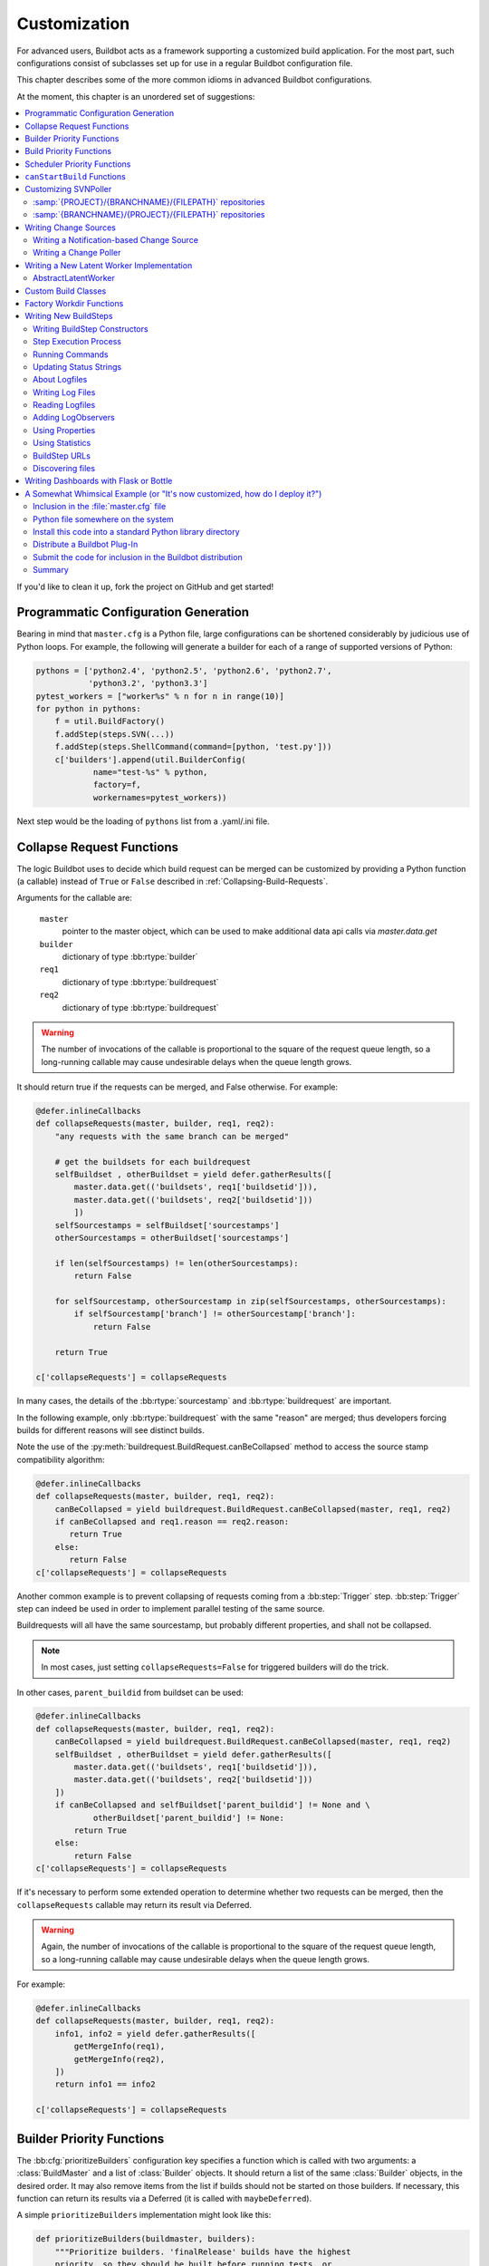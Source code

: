Customization
=============

For advanced users, Buildbot acts as a framework supporting a customized build application.
For the most part, such configurations consist of subclasses set up for use in a regular Buildbot configuration file.

This chapter describes some of the more common idioms in advanced Buildbot configurations.

At the moment, this chapter is an unordered set of suggestions:

.. contents::
   :local:

If you'd like to clean it up, fork the project on GitHub and get started!

Programmatic Configuration Generation
-------------------------------------

Bearing in mind that ``master.cfg`` is a Python file, large configurations can be shortened considerably by judicious use of Python loops.
For example, the following will generate a builder for each of a range of supported versions of Python:

.. code-block:: python

    pythons = ['python2.4', 'python2.5', 'python2.6', 'python2.7',
               'python3.2', 'python3.3']
    pytest_workers = ["worker%s" % n for n in range(10)]
    for python in pythons:
        f = util.BuildFactory()
        f.addStep(steps.SVN(...))
        f.addStep(steps.ShellCommand(command=[python, 'test.py']))
        c['builders'].append(util.BuilderConfig(
                name="test-%s" % python,
                factory=f,
                workernames=pytest_workers))

Next step would be the loading of ``pythons`` list from a .yaml/.ini file.

.. _Collapse-Request-Functions:

Collapse Request Functions
--------------------------

.. index:: Builds; collapsing


The logic Buildbot uses to decide which build request can be merged can be customized by providing a Python function (a callable) instead of ``True`` or ``False`` described in :ref:`Collapsing-Build-Requests`.

Arguments for the callable are:

    ``master``
        pointer to the master object, which can be used to make additional data api calls via `master.data.get`

    ``builder``
        dictionary of type :bb:rtype:`builder`

    ``req1``
        dictionary of type :bb:rtype:`buildrequest`

    ``req2``
        dictionary of type :bb:rtype:`buildrequest`

.. warning::

    The number of invocations of the callable is proportional to the square of the request queue length, so a long-running callable may cause undesirable delays when the queue length grows.

It should return true if the requests can be merged, and False otherwise.
For example:

.. code-block:: python

    @defer.inlineCallbacks
    def collapseRequests(master, builder, req1, req2):
        "any requests with the same branch can be merged"

        # get the buildsets for each buildrequest
        selfBuildset , otherBuildset = yield defer.gatherResults([
            master.data.get(('buildsets', req1['buildsetid'])),
            master.data.get(('buildsets', req2['buildsetid']))
            ])
        selfSourcestamps = selfBuildset['sourcestamps']
        otherSourcestamps = otherBuildset['sourcestamps']

        if len(selfSourcestamps) != len(otherSourcestamps):
            return False

        for selfSourcestamp, otherSourcestamp in zip(selfSourcestamps, otherSourcestamps):
            if selfSourcestamp['branch'] != otherSourcestamp['branch']:
                return False

        return True

    c['collapseRequests'] = collapseRequests

In many cases, the details of the :bb:rtype:`sourcestamp` and :bb:rtype:`buildrequest` are important.

In the following example, only :bb:rtype:`buildrequest` with the same "reason" are merged; thus developers forcing builds for different reasons will see distinct builds.

Note the use of the :py:meth:`buildrequest.BuildRequest.canBeCollapsed` method to access the source stamp compatibility algorithm:

.. code-block:: python

    @defer.inlineCallbacks
    def collapseRequests(master, builder, req1, req2):
        canBeCollapsed = yield buildrequest.BuildRequest.canBeCollapsed(master, req1, req2)
        if canBeCollapsed and req1.reason == req2.reason:
           return True
        else:
           return False
    c['collapseRequests'] = collapseRequests

Another common example is to prevent collapsing of requests coming from a :bb:step:`Trigger` step.
:bb:step:`Trigger` step can indeed be used in order to implement parallel testing of the same source.

Buildrequests will all have the same sourcestamp, but probably different properties, and shall not be collapsed.

.. note::

    In most cases, just setting ``collapseRequests=False`` for triggered builders will do the trick.

In other cases, ``parent_buildid`` from buildset can be used:

.. code-block:: python

    @defer.inlineCallbacks
    def collapseRequests(master, builder, req1, req2):
        canBeCollapsed = yield buildrequest.BuildRequest.canBeCollapsed(master, req1, req2)
        selfBuildset , otherBuildset = yield defer.gatherResults([
            master.data.get(('buildsets', req1['buildsetid'])),
            master.data.get(('buildsets', req2['buildsetid']))
        ])
        if canBeCollapsed and selfBuildset['parent_buildid'] != None and \
                otherBuildset['parent_buildid'] != None:
            return True
        else:
            return False
    c['collapseRequests'] = collapseRequests


If it's necessary to perform some extended operation to determine whether two requests can be merged, then the ``collapseRequests`` callable may return its result via Deferred.

.. warning::

    Again, the number of invocations of the callable is proportional to the square of the request queue length, so a long-running callable may cause undesirable delays when the queue length grows.

For example:

.. code-block:: python

    @defer.inlineCallbacks
    def collapseRequests(master, builder, req1, req2):
        info1, info2 = yield defer.gatherResults([
            getMergeInfo(req1),
            getMergeInfo(req2),
        ])
        return info1 == info2

    c['collapseRequests'] = collapseRequests

.. _Builder-Priority-Functions:

Builder Priority Functions
--------------------------

.. index:: Builders; priority

The :bb:cfg:`prioritizeBuilders` configuration key specifies a function which is called with two arguments: a :class:`BuildMaster` and a list of :class:`Builder` objects.
It should return a list of the same :class:`Builder` objects, in the desired order.
It may also remove items from the list if builds should not be started on those builders.
If necessary, this function can return its results via a Deferred (it is called with ``maybeDeferred``).

A simple ``prioritizeBuilders`` implementation might look like this:

.. code-block:: python

    def prioritizeBuilders(buildmaster, builders):
        """Prioritize builders. 'finalRelease' builds have the highest
        priority, so they should be built before running tests, or
        creating builds."""
        builderPriorities = {
            "finalRelease": 0,
            "test": 1,
            "build": 2,
        }
        builders.sort(key=lambda b: builderPriorities.get(b.name, 0))
        return builders

    c['prioritizeBuilders'] = prioritizeBuilders

If the change frequency is higher than the turn-around of the builders,
the following approach might be helpful:

.. code-block:: python

    from buildbot.util.async_sort import async_sort
    from twisted.internet import defer

    @defer.inlineCallbacks
    def prioritizeBuilders(buildmaster, builders):
        """Prioritize builders. First, prioritize inactive builders.
        Second, consider the last time a job was completed (no job is infinite past).
        Third, consider the time the oldest request has been queued.
        This provides a simple round-robin scheme that works with collapsed builds."""

        def isBuilding(b):
            return bool(b.building) or bool(b.old_building)

        @defer.inlineCallbacks
        def key(b):
            newest_complete_time = yield b.getNewestCompleteTime()
            oldest_request_time = yield b.getOldestRequestTime()
            return (isBuilding(b), newest_complete_time, oldest_request_time)

        yield async_sort(builders, key)
        return builders

    c['prioritizeBuilders'] = prioritizeBuilders


.. index:: Builds; priority

.. _Build-Priority-Functions:

Build Priority Functions
------------------------

When a builder has multiple pending build requests, it uses a ``nextBuild`` function to decide which build it should start first.
This function is given two parameters: the :class:`Builder`, and a list of :class:`BuildRequest` objects representing pending build requests.

A simple function to prioritize release builds over other builds might look like this:

.. code-block:: python

   def nextBuild(bldr, requests):
       for r in requests:
           if r.source.branch == 'release':
               return r
       return requests[0]

If some non-immediate result must be calculated, the ``nextBuild`` function can also return a Deferred:

.. code-block:: python

    def nextBuild(bldr, requests):
        d = get_request_priorities(requests)
        def pick(priorities):
            if requests:
                return sorted(zip(priorities, requests))[0][1]
        d.addCallback(pick)
        return d

The ``nextBuild`` function is passed as parameter to :class:`BuilderConfig`:

.. code-block:: python

    ... BuilderConfig(..., nextBuild=nextBuild, ...) ...

.. index:: Schedulers; priority

.. _Scheduler-Priority-Functions:

Scheduler Priority Functions
----------------------------
When a :class:`Scheduler` is creating a a new :class:`BuildRequest` from a (list of) :class:`Change` (s),it is possible to set the :class:`BuildRequest` priority.
This can either be an integer or a function, which receives a list of builder names and a dictionary of :class:`Change`, grouped by their codebase.

A simple implementation might look like this:

.. code-block:: python

   def scheduler_priority(builderNames, changesByCodebase):
        priority = 0

        for codebase, changes in changesByCodebase.items():
            for chg in changes:
                if chg["branch"].startswith("dev/"):
                        priority = max(priority, 0)
                elif chg["branch"].startswith("bugfix/"):
                        priority = max(priority, 5)
                elif chg["branch"] == "main":
                        priority = max(priority, 10)

        return priority

The priority function/integer can be passed as a parameter to :class:`Scheduler`:

.. code-block:: python

   ... schedulers.SingleBranchScheduler(..., priority=scheduler_priority, ...) ...


.. _canStartBuild-Functions:

``canStartBuild`` Functions
---------------------------

Sometimes, you cannot know in advance what workers to assign to a :class:`BuilderConfig`.
For example, you might need to check for the existence of a file on a worker before running a build on it.
It is possible to do that by setting the ``canStartBuild`` callback.

Here is an example that checks if there is a ``vm`` property set for the build request.
If it is set, it checks if a file named after it exists in the ``/opt/vm`` folder.
If the file does not exist on the given worker, refuse to run the build to force the master to select another worker.

.. code-block:: python

   @defer.inlineCallbacks
   def canStartBuild(builder, wfb, request):

       vm = request.properties.get('vm', builder.config.properties.get('vm'))
       if vm:
           args = {'file': os.path.join('/opt/vm', vm)}
           cmd = RemoteCommand('stat', args, stdioLogName=None)
           cmd.worker = wfb.worker
           res = yield cmd.run(None, wfb.worker.conn, builder.name)
           if res.rc != 0:
               return False

       return True

Here is a more complete example that checks if a worker is fit to start a build.
If the load average is higher than the number of CPU cores or if there is less than 2GB of free memory, refuse to run the build on that worker.
Also, put that worker in quarantine to make sure no other builds are scheduled on it for a while.
Otherwise, let the build start on that worker.

.. code-block:: python

   class FakeBuild(object):
       properties = Properties()

   class FakeStep(object):
       build = FakeBuild()

   @defer.inlineCallbacks
   def shell(command, worker, builder):
       args = {
           'command': command,
           'logEnviron': False,
           'workdir': worker.worker_basedir,
           'want_stdout': False,
           'want_stderr': False,
       }
       cmd = RemoteCommand('shell', args, stdioLogName=None)
       cmd.worker = worker
       yield cmd.run(FakeStep(), worker.conn, builder.name)
       return cmd.rc

   @defer.inlineCallbacks
   def canStartBuild(builder, wfb, request):
       # check that load is not too high
       rc = yield shell(
           'test "$(cut -d. -f1 /proc/loadavg)" -le "$(nproc)"',
           wfb.worker, builder)
       if rc != 0:
           log.msg('loadavg is too high to take new builds',
                   system=repr(wfb.worker))
           wfb.worker.putInQuarantine()
           return False

       # check there is enough free memory
       sed_expr = r's/^MemAvailable:[[:space:]]+([0-9]+)[[:space:]]+kB$/\1/p'
       rc = yield shell(
           'test "$(sed -nre \'%s\' /proc/meminfo)" -gt 2000000' % sed_expr,
           wfb.worker, builder)
       if rc != 0:
           log.msg('not enough free memory to take new builds',
                   system=repr(wfb.worker))
           wfb.worker.putInQuarantine()
           return False

       # The build may now proceed.
       #
       # Prevent this worker from taking any other build while this one is
       # starting for 2 min. This leaves time for the build to start consuming
       # resources (disk, memory, cpu). When the quarantine is over, if the
       # same worker is subject to start another build, the above checks will
       # better reflect the actual state of the worker.
       wfb.worker.quarantine_timeout = 120
       wfb.worker.putInQuarantine()

       # This does not take the worker out of quarantine, it only resets the
       # timeout value to default.
       wfb.worker.resetQuarantine()

       return True

You can extend these examples using any remote command described in the :doc:`../developer/master-worker`.

.. _Customizing-SVNPoller:

Customizing SVNPoller
---------------------

Each source file that is tracked by a Subversion repository has a fully-qualified SVN URL in the following form: :samp:`({REPOURL})({PROJECT-plus-BRANCH})({FILEPATH})`.
When you create the :bb:chsrc:`SVNPoller`, you give it a ``repourl`` value that includes all of the :samp:`{REPOURL}` and possibly some portion of the :samp:`{PROJECT-plus-BRANCH}` string.
The :bb:chsrc:`SVNPoller` is responsible for producing Changes that contain a branch name and a :samp:`{FILEPATH}` (which is relative to the top of a checked-out tree).
The details of how these strings are split up depend upon how your repository names its branches.

:samp:`{PROJECT}/{BRANCHNAME}/{FILEPATH}` repositories
~~~~~~~~~~~~~~~~~~~~~~~~~~~~~~~~~~~~~~~~~~~~~~~~~~~~~~

One common layout is to have all the various projects that share a repository get a single top-level directory each, with ``branches``, ``tags``, and ``trunk`` subdirectories:

.. code-block:: none

    amanda/trunk
          /branches/3_2
                   /3_3
          /tags/3_2_1
               /3_2_2
               /3_3_0

To set up a :bb:chsrc:`SVNPoller` that watches the Amanda trunk (and nothing else), we would use the following, using the default ``split_file``:

.. code-block:: python

    from buildbot.plugins import changes
    c['change_source'] = changes.SVNPoller(
       repourl="https://svn.amanda.sourceforge.net/svnroot/amanda/amanda/trunk")

In this case, every Change that our :bb:chsrc:`SVNPoller` produces will have its branch attribute set to ``None``, to indicate that the Change is on the trunk.
No other sub-projects or branches will be tracked.

If we want our ChangeSource to follow multiple branches, we have to do two things.
First we have to change our ``repourl=`` argument to watch more than just ``amanda/trunk``.
We will set it to ``amanda`` so that we'll see both the trunk and all the branches.
Second, we have to tell :bb:chsrc:`SVNPoller` how to split the :samp:`({PROJECT-plus-BRANCH})({FILEPATH})` strings it gets from the repository out into :samp:`({BRANCH})` and :samp:`({FILEPATH})`.

We do the latter by providing a ``split_file`` function.
This function is responsible for splitting something like ``branches/3_3/common-src/amanda.h`` into ``branch='branches/3_3'`` and ``filepath='common-src/amanda.h'``.
The function is always given a string that names a file relative to the subdirectory pointed to by the :bb:chsrc:`SVNPoller`\'s ``repourl=`` argument.
It is expected to return a dictionary with at least the ``path`` key.
The splitter may optionally set ``branch``, ``project`` and ``repository``.
For backwards compatibility it may return a tuple of ``(branchname, path)``.
It may also return ``None`` to indicate that the file is of no interest.

.. note::

   The function should return ``branches/3_3`` rather than just ``3_3`` because the SVN checkout step, will append the branch name to the ``baseURL``, which requires that we keep the ``branches`` component in there.
   Other VC schemes use a different approach towards branches and may not require this artifact.

If your repository uses this same ``{PROJECT}/{BRANCH}/{FILEPATH}`` naming scheme, the following function will work:

.. code-block:: python

    def split_file_branches(path):
        pieces = path.split('/')
        if len(pieces) > 1 and pieces[0] == 'trunk':
            return (None, '/'.join(pieces[1:]))
        elif len(pieces) > 2 and pieces[0] == 'branches':
            return ('/'.join(pieces[0:2]),
                    '/'.join(pieces[2:]))
        else:
            return None

In fact, this is the definition of the provided ``split_file_branches`` function.
So to have our Twisted-watching :bb:chsrc:`SVNPoller` follow multiple branches, we would use this:

.. code-block:: python

    from buildbot.plugins import changes, util
    c['change_source'] = changes.SVNPoller("svn://svn.twistedmatrix.com/svn/Twisted",
                                           split_file=util.svn.split_file_branches)

Changes for all sorts of branches (with names like ``"branches/1.5.x"``, and ``None`` to indicate the trunk) will be delivered to the Schedulers.
Each Scheduler is then free to use or ignore each branch as it sees fit.

If you have multiple projects in the same repository your split function can attach a project name to the Change to help the Scheduler filter out unwanted changes:

.. code-block:: python

    from buildbot.plugins import util
    def split_file_projects_branches(path):
        if not "/" in path:
            return None
        project, path = path.split("/", 1)
        f = util.svn.split_file_branches(path)
        if f:
            info = {"project": project, "path": f[1]}
            if f[0]:
                info['branch'] = f[0]
            return info
        return f

Again, this is provided by default.
To use it you would do this:

.. code-block:: python

    from buildbot.plugins import changes, util
    c['change_source'] = changes.SVNPoller(
       repourl="https://svn.amanda.sourceforge.net/svnroot/amanda/",
       split_file=util.svn.split_file_projects_branches)

Note here that we are monitoring at the root of the repository, and that within that repository is a ``amanda`` subdirectory which in turn has ``trunk`` and ``branches``.
It is that ``amanda`` subdirectory whose name becomes the ``project`` field of the Change.


:samp:`{BRANCHNAME}/{PROJECT}/{FILEPATH}` repositories
~~~~~~~~~~~~~~~~~~~~~~~~~~~~~~~~~~~~~~~~~~~~~~~~~~~~~~

Another common way to organize a Subversion repository is to put the branch name at the top, and the projects underneath.
This is especially frequent when there are a number of related sub-projects that all get released in a group.

For example, ``Divmod.org`` hosts a project named `Nevow` as well as one named `Quotient`.
In a checked-out Nevow tree there is a directory named `formless` that contains a Python source file named :file:`webform.py`.
This repository is accessible via webdav (and thus uses an `http:` scheme) through the divmod.org hostname.
There are many branches in this repository, and they use a ``({BRANCHNAME})/({PROJECT})`` naming policy.

The fully-qualified SVN URL for the trunk version of :file:`webform.py` is ``http://divmod.org/svn/Divmod/trunk/Nevow/formless/webform.py``.
The 1.5.x branch version of this file would have a URL of ``http://divmod.org/svn/Divmod/branches/1.5.x/Nevow/formless/webform.py``.
The whole Nevow trunk would be checked out with ``http://divmod.org/svn/Divmod/trunk/Nevow``, while the Quotient trunk would be checked out using ``http://divmod.org/svn/Divmod/trunk/Quotient``.

Now suppose we want to have an :bb:chsrc:`SVNPoller` that only cares about the Nevow trunk.
This case looks just like the :samp:`{PROJECT}/{BRANCH}` layout described earlier:

.. code-block:: python

    from buildbot.plugins import changes
    c['change_source'] = changes.SVNPoller("http://divmod.org/svn/Divmod/trunk/Nevow")

But what happens when we want to track multiple Nevow branches?
We have to point our ``repourl=`` high enough to see all those branches, but we also don't want to include Quotient changes (since we're only building Nevow).
To accomplish this, we must rely upon the ``split_file`` function to help us tell the difference between files that belong to Nevow and those that belong to Quotient, as well as figuring out which branch each one is on.

.. code-block:: python

    from buildbot.plugins import changes
    c['change_source'] = changes.SVNPoller("http://divmod.org/svn/Divmod",
                                           split_file=my_file_splitter)

The ``my_file_splitter`` function will be called with repository-relative pathnames like:

:file:`trunk/Nevow/formless/webform.py`
    This is a Nevow file, on the trunk.
    We want the Change that includes this to see a filename of :file:`formless/webform.py`, and a branch of ``None``

:file:`branches/1.5.x/Nevow/formless/webform.py`
    This is a Nevow file, on a branch.
    We want to get ``branch='branches/1.5.x'`` and ``filename='formless/webform.py'``.

:file:`trunk/Quotient/setup.py`
    This is a Quotient file, so we want to ignore it by having :meth:`my_file_splitter` return ``None``.

:file:`branches/1.5.x/Quotient/setup.py`
    This is also a Quotient file, which should be ignored.

The following definition for :meth:`my_file_splitter` will do the job:

.. code-block:: python

    def my_file_splitter(path):
        pieces = path.split('/')
        if pieces[0] == 'trunk':
            branch = None
            pieces.pop(0) # remove 'trunk'
        elif pieces[0] == 'branches':
            pieces.pop(0) # remove 'branches'
            # grab branch name
            branch = 'branches/' + pieces.pop(0)
        else:
            return None # something weird
        projectname = pieces.pop(0)
        if projectname != 'Nevow':
            return None # wrong project
        return {"branch": branch, "path": "/".join(pieces)}

If you later decide you want to get changes for Quotient as well you could replace the last 3 lines with simply:

.. code-block:: python

    return {"project": projectname, "branch": branch, "path": '/'.join(pieces)}


.. _Writing-Change-Sources:

Writing Change Sources
----------------------

For some version-control systems, making Buildbot aware of new changes can be a challenge.
If the pre-supplied classes in :ref:`Change-Sources` are not sufficient, then you will need to write your own.

There are three approaches, one of which is not even a change source.
The first option is to write a change source that exposes some service to which the version control system can "push" changes.
This can be more complicated, since it requires implementing a new service, but delivers changes to Buildbot immediately on commit.

The second option is often preferable to the first: implement a notification service in an external process (perhaps one that is started directly by the version control system, or by an email server) and delivers changes to Buildbot via :ref:`PBChangeSource`.
This section does not describe this particular approach, since it requires no customization within the buildmaster process.

The third option is to write a change source which polls for changes - repeatedly connecting to an external service to check for new changes.
This works well in many cases, but can produce a high load on the version control system if polling is too frequent, and can take too long to notice changes if the polling is not frequent enough.

Writing a Notification-based Change Source
~~~~~~~~~~~~~~~~~~~~~~~~~~~~~~~~~~~~~~~~~~

A custom change source must implement :class:`buildbot.interfaces.IChangeSource`.

The easiest way to do this is to subclass :class:`buildbot.changes.base.ChangeSource`, implementing the :meth:`describe` method to describe the instance.
:class:`ChangeSource` is a Twisted service, so you will need to implement the :meth:`startService` and :meth:`stopService` methods to control the means by which your change source receives notifications.

When the class does receive a change, it should call ``self.master.data.updates.addChange(..)`` to submit it to the buildmaster.
This method shares the same parameters as ``master.db.changes.addChange``, so consult the API documentation for that function for details on the available arguments.

You will probably also want to set ``compare_attrs`` to the list of object attributes which Buildbot will use to compare one change source to another when reconfiguring.
During reconfiguration, if the new change source is different from the old, then the old will be stopped and the new started.

Writing a Change Poller
~~~~~~~~~~~~~~~~~~~~~~~

Polling is a very common means of seeking changes, so Buildbot supplies a utility parent class to make it easier.
A poller should subclass :class:`buildbot.changes.base.ReconfigurablePollingChangeSource`, which is a subclass of :class:`~buildbot.changes.base.ChangeSource`.
This subclass implements the :meth:`Service` methods, and calls the :meth:`poll` method according to the ``pollInterval`` and ``pollAtLaunch`` options.
The ``poll`` method should return a Deferred to signal its completion.

Aside from the service methods, the other concerns in the previous section apply here, too.

Writing a New Latent Worker Implementation
------------------------------------------

Writing a new latent worker should only require subclassing :class:`buildbot.worker.AbstractLatentWorker` and implementing :meth:`start_instance` and :meth:`stop_instance` at a minimum.

.. bb:worker:: AbstractWorkerController

AbstractLatentWorker
~~~~~~~~~~~~~~~~~~~~

.. py:class:: buildbot.worker.AbstractLatentWorker

This class is the base class of all latent workers and implements some common functionality.
A custom worker should only need to override :meth:`start_instance` and :meth:`stop_instance` methods.

See :class:`buildbot.worker.ec2.EC2LatentWorker` for an example.

Additionally, :meth:`builds_may_be_incompatible` and :attr:`isCompatibleWithBuild` members must be overridden if some qualities of the new instances is determined dynamically according to the properties of an incoming build.
An example a build may require a certain Docker image or amount of allocated memory.
Overriding these members ensures that builds aren't ran on incompatible workers that have already been started.

    .. py:method:: start_instance(self)

        This method is responsible for starting instance that will try to connect with this master.
        A deferred should be returned.

        Any problems should use an errback or exception.
        When the error is likely related to infrastructure problem and the worker should be paused in case it produces too many errors, then ``LatentWorkerFailedToSubstantiate`` should be thrown.
        When the error is related to the properties of the build request, such as renderable Docker image, then ``LatentWorkerCannotSubstantiate`` should be thrown.

        The callback value can be ``None``, or can be an iterable of short strings to include in the "substantiate success" status message, such as identifying the instance that started.
        Buildbot will ensure that a single worker will never have its ``start_instance`` called before any previous calls to ``start_instance`` or ``stop_instance`` finish.
        Additionally, for each ``start_instance`` call, exactly one corresponding call to ``stop_instance`` will be done eventually.

    .. py:method:: stop_instance(self, fast=False)

        This method is responsible for shutting down instance.
        A deferred should be returned.
        If ``fast`` is ``True`` then the function should call back as soon as it is safe to do so, as, for example, the master may be shutting down.
        The value returned by the callback is ignored.
        Buildbot will ensure that a single worker will never have its ``stop_instance`` called before any previous calls to ``stop_instance`` finish.
        During master shutdown any pending calls to ``start_instance`` or ``stop_instance`` will be waited upon finish.

    .. py:attribute:: builds_may_be_incompatible

        Determines if new instances have qualities dependent on the build.
        If ``True``, the master will call ``isCompatibleWithBuild`` to determine whether new builds are compatible with the started instance.
        Unnecessarily setting ``builds_may_be_incompatible`` to ``True`` may result in unnecessary overhead when processing the builds.
        By default, this is ``False``.

    .. py:method:: isCompatibleWithBuild(self, build_props)

        This method determines whether a started instance is compatible with the build that is about to be started.
        ``build_props`` is the properties of the build that are known before the build has been started.
        A build may be incompatible with already started instance if, for example, it requests a different amount of memory or a different Docker image.
        A deferred should be returned, whose callback should return ``True`` if build is compatible and ``False`` otherwise.
        The method may be called when the instance is not yet started and should indicate compatible build in that case.
        In the default implementation the callback returns ``True``.

    .. py:method:: check_instance(self)

        This method determines the health of an instance.
        The method is expected to return a tuple with two members: ``is_good`` and ``message``.
        The first member identifies whether the instance is still valid.
        It should be ``False`` if the method determined that a serious error has occurred and worker will not connect to the master.
        In such case, ``message`` should identify any additional error message that should be displayed to Buildbot user.

        In case there is no additional messages, ``message`` should be an empty string.

        Any exceptions raised from this method are interpreted as if the method returned ``False``.


Custom Build Classes
--------------------

The standard :class:`BuildFactory` object creates :class:`Build` objects by default.
These Builds will each execute a collection of :class:`BuildStep`\s in a fixed sequence.
Each step can affect the results of the build, but in general there is little intelligence to tie the different steps together.

By setting the factory's ``buildClass`` attribute to a different class, you can instantiate a different build class.
This might be useful, for example, to create a build class that dynamically determines which steps to run.
The skeleton of such a project would look like:

.. code-block:: python

    class DynamicBuild(Build):
        # override some methods
        ...

    f = factory.BuildFactory()
    f.buildClass = DynamicBuild
    f.addStep(...)

.. _Factory-Workdir-Functions:

Factory Workdir Functions
-------------------------

.. note::

    While the factory workdir function is still supported, it is better to just use the fact that workdir is a :index:`renderable <renderable>` attribute of a step.
    A Renderable has access to much more contextual information and can also return a deferred.
    So you could say ``build_factory.workdir = util.Interpolate("%(src:repository)s`` to achieve similar goal.

It is sometimes helpful to have a build's workdir determined at runtime based on the parameters of the build.
To accomplish this, set the ``workdir`` attribute of the build factory to a callable.
That callable will be invoked with the list of :class:`SourceStamp` for the build, and should return the appropriate workdir.
Note that the value must be returned immediately - Deferreds are not supported.

This can be useful, for example, in scenarios with multiple repositories submitting changes to Buildbot.
In this case you likely will want to have a dedicated workdir per repository, since otherwise a sourcing step with mode = "update" will fail as a workdir with a working copy of repository A can't be "updated" for changes from a repository B.
Here is an example how you can achieve workdir-per-repo:

.. code-block:: python

        def workdir(source_stamps):
            return hashlib.md5(source_stamps[0].repository).hexdigest()[:8]

        build_factory = factory.BuildFactory()
        build_factory.workdir = workdir

        build_factory.addStep(Git(mode="update"))
        # ...
        builders.append ({'name': 'mybuilder',
                          'workername': 'myworker',
                          'builddir': 'mybuilder',
                          'factory': build_factory})

The end result is a set of workdirs like

.. code-block:: none

    Repo1 => <worker-base>/mybuilder/a78890ba
    Repo2 => <worker-base>/mybuilder/0823ba88

You could make the :func:`workdir()` function compute other paths, based on parts of the repo URL in the sourcestamp, or lookup in a lookup table based on repo URL.
As long as there is a permanent 1:1 mapping between repos and workdir, this will work.

.. _Writing-New-BuildSteps:

Writing New BuildSteps
----------------------

.. warning::

   The API of writing custom build steps has changed significantly in Buildbot-0.9.0.
   See :ref:`New-Style-Build-Steps` for details about what has changed since pre 0.9.0 releases.
   This section documents new-style steps.

While it is a good idea to keep your build process self-contained in the source code tree, sometimes it is convenient to put more intelligence into your Buildbot configuration.
One way to do this is to write a custom :class:`~buildbot.process.buildstep.BuildStep`.
Once written, this Step can be used in the :file:`master.cfg` file.

The best reason for writing a custom :class:`BuildStep` is to better parse the results of the command being run.
For example, a :class:`~buildbot.process.buildstep.BuildStep` that knows about JUnit could look at the logfiles to determine which tests had been run, how many passed and how many failed, and then report more detailed information than a simple ``rc==0`` -based `good/bad` decision.

Buildbot has acquired a large fleet of build steps, and sports a number of knobs and hooks to make steps easier to write.
This section may seem a bit overwhelming, but most custom steps will only need to apply one or two of the techniques outlined here.

For complete documentation of the build step interfaces, see :doc:`../developer/cls-buildsteps`.

.. _Writing-BuildStep-Constructors:

Writing BuildStep Constructors
~~~~~~~~~~~~~~~~~~~~~~~~~~~~~~

Build steps act as their own factories, so their constructors are a bit more complex than necessary.
The configuration file instantiates a :class:`~buildbot.process.buildstep.BuildStep` object, but the step configuration must be re-used for multiple builds, so Buildbot needs some way to create more steps.

Consider the use of a :class:`BuildStep` in :file:`master.cfg`:

.. code-block:: python

    f.addStep(MyStep(someopt="stuff", anotheropt=1))

This creates a single instance of class ``MyStep``.
However, Buildbot needs a new object each time the step is executed.
An instance of :class:`~buildbot.process.buildstep.BuildStep` remembers how it was constructed, and can create copies of itself.
When writing a new step class, then, keep in mind that you cannot do anything "interesting" in the constructor -- limit yourself to checking and storing arguments.

It is customary to call the parent class's constructor with all otherwise-unspecified keyword arguments.
Keep a ``**kwargs`` argument on the end of your options, and pass that up to the parent class's constructor.

The whole thing looks like this:

.. code-block:: python

    class Frobnify(BuildStep):
        def __init__(self,
                frob_what="frobee",
                frob_how_many=None,
                frob_how=None,
                **kwargs):

            # check
            if frob_how_many is None:
                raise TypeError("Frobnify argument how_many is required")

            # override a parent option
            kwargs['parentOpt'] = 'xyz'

            # call parent
            super().__init__(**kwargs)

            # set Frobnify attributes
            self.frob_what = frob_what
            self.frob_how_many = how_many
            self.frob_how = frob_how

    class FastFrobnify(Frobnify):
        def __init__(self,
                speed=5,
                **kwargs):
            super().__init__(**kwargs)
            self.speed = speed

Step Execution Process
~~~~~~~~~~~~~~~~~~~~~~

A step's execution occurs in its :py:meth:`~buildbot.process.buildstep.BuildStep.run` method.
When this method returns (more accurately, when the Deferred it returns fires), the step is complete.
The method's result must be an integer, giving the result of the step.
Any other output from the step (logfiles, status strings, URLs, etc.) is the responsibility of the ``run`` method.

The :bb:step:`ShellCommand` class implements this ``run`` method, and in most cases steps subclassing ``ShellCommand`` simply implement some of the subsidiary methods that its ``run`` method calls.

Running Commands
~~~~~~~~~~~~~~~~

To spawn a command in the worker, create a :class:`~buildbot.process.remotecommand.RemoteCommand` instance in your step's ``run`` method and run it with :meth:`~buildbot.process.remotecommand.BuildStep.runCommand`:

.. code-block:: python

    cmd = RemoteCommand(args)
    d = self.runCommand(cmd)

The :py:class:`~buildbot.process.buildstep.CommandMixin` class offers a simple interface to several common worker-side commands.

For the much more common task of running a shell command on the worker, use :py:class:`~buildbot.process.buildstep.ShellMixin`.
This class provides a method to handle the myriad constructor arguments related to shell commands, as well as a method to create new :py:class:`~buildbot.process.remotecommand.RemoteCommand` instances.
This mixin is the recommended method of implementing custom shell-based steps.
For simple steps that don't involve much logic the `:bb:step:`ShellCommand` is recommended.

A simple example of a step using the shell mixin is:

.. code-block:: python

    class RunCleanup(buildstep.ShellMixin, buildstep.BuildStep):
        def __init__(self, cleanupScript='./cleanup.sh', **kwargs):
            self.cleanupScript = cleanupScript
            kwargs = self.setupShellMixin(kwargs, prohibitArgs=['command'])
            super().__init__(**kwargs)

        @defer.inlineCallbacks
        def run(self):
            cmd = yield self.makeRemoteShellCommand(
                    command=[self.cleanupScript])
            yield self.runCommand(cmd)
            if cmd.didFail():
                cmd = yield self.makeRemoteShellCommand(
                        command=[self.cleanupScript, '--force'],
                        logEnviron=False)
                yield self.runCommand(cmd)
            return cmd.results()

    @defer.inlineCallbacks
    def run(self):
        cmd = RemoteCommand(args)
        log = yield self.addLog('output')
        cmd.useLog(log, closeWhenFinished=True)
        yield self.runCommand(cmd)

Updating Status Strings
~~~~~~~~~~~~~~~~~~~~~~~

Each step can summarize its current status in a very short string.
For example, a compile step might display the file being compiled.
This information can be helpful to users eager to see their build finish.

Similarly, a build has a set of short strings collected from its steps summarizing the overall state of the build.
Useful information here might include the number of tests run, but probably not the results of a ``make clean`` step.

As a step runs, Buildbot calls its :py:meth:`~buildbot.process.buildstep.BuildStep.getCurrentSummary` method as necessary to get the step's current status.
"As necessary" is determined by calls to :py:meth:`buildbot.process.buildstep.BuildStep.updateSummary`.
Your step should call this method every time the status summary may have changed.
Buildbot will take care of rate-limiting summary updates.

When the step is complete, Buildbot calls its :py:meth:`~buildbot.process.buildstep.BuildStep.getResultSummary` method to get a final summary of the step along with a summary for the build.

About Logfiles
~~~~~~~~~~~~~~

Each BuildStep has a collection of log files.
Each one has a short name, like `stdio` or `warnings`.
Each log file contains an arbitrary amount of text, usually the contents of some output file generated during a build or test step, or a record of everything that was printed to :file:`stdout`/:file:`stderr` during the execution of some command.

Each can contain multiple `channels`, generally limited to three basic ones: stdout, stderr, and `headers`.
For example, when a shell command runs, it writes a few lines to the headers channel to indicate the exact argv strings being run, which directory the command is being executed in, and the contents of the current environment variables.
Then, as the command runs, it adds a lot of :file:`stdout` and :file:`stderr` messages.
When the command finishes, a final `header` line is added with the exit code of the process.

Status display plugins can format these different channels in different ways.
For example, the web page shows log files as text/html, with header lines in blue text, stdout in black, and stderr in red.
A different URL is available which provides a text/plain format, in which stdout and stderr are collapsed together, and header lines are stripped completely.
This latter option makes it easy to save the results to a file and run :command:`grep` or whatever against the output.

Writing Log Files
~~~~~~~~~~~~~~~~~

Most commonly, logfiles come from commands run on the worker.
Internally, these are configured by supplying the :class:`~buildbot.process.remotecommand.RemoteCommand` instance with log files via the :meth:`~buildbot.process.remoteCommand.RemoteCommand.useLog` method:

.. code-block:: python

    @defer.inlineCallbacks
    def run(self):
        ...
        log = yield self.addLog('stdio')
        cmd.useLog(log, closeWhenFinished=True, 'stdio')
        yield self.runCommand(cmd)

The name passed to :meth:`~buildbot.process.remoteCommand.RemoteCommand.useLog` must match that configured in the command.
In this case, ``stdio`` is the default.

If the log file was already added by another part of the step, it can be retrieved with :meth:`~buildbot.process.buildstep.BuildStep.getLog`:

.. code-block:: python

    stdioLog = self.getLog('stdio')

Less frequently, some master-side processing produces a log file.
If this log file is short and easily stored in memory, this is as simple as a call to :meth:`~buildbot.process.buildstep.BuildStep.addCompleteLog`:

.. code-block:: python

    @defer.inlineCallbacks
    def run(self):
        ...
        summary = u'\n'.join('%s: %s' % (k, count)
                             for (k, count) in self.lint_results.items())
        yield self.addCompleteLog('summary', summary)

Note that the log contents must be a unicode string.

Longer logfiles can be constructed line-by-line using the ``add`` methods of the log file:

.. code-block:: python

    @defer.inlineCallbacks
    def run(self):
        ...
        updates = yield self.addLog('updates')
        while True:
            ...
            yield updates.addStdout(some_update)

Again, note that the log input must be a unicode string.

Finally, :meth:`~buildbot.process.buildstep.BuildStep.addHTMLLog` is similar to :meth:`~buildbot.process.buildstep.BuildStep.addCompleteLog`, but the resulting log will be tagged as containing HTML.
The web UI will display the contents of the log using the browser.

The ``logfiles=`` argument to :bb:step:`ShellCommand` and its subclasses creates new log files and fills them in realtime by asking the worker to watch an actual file on disk.
The worker will look for additions in the target file and report them back to the :class:`BuildStep`.
These additions will be added to the log file by calling :meth:`addStdout`.

All log files can be used as the source of a :class:`~buildbot.process.logobserver.LogObserver` just like the normal :file:`stdio` :class:`LogFile`.
In fact, it's possible for one :class:`~buildbot.process.logobserver.LogObserver` to observe a logfile created by another.

Reading Logfiles
~~~~~~~~~~~~~~~~

For the most part, Buildbot tries to avoid loading the contents of a log file into memory as a single string.
For large log files on a busy master, this behavior can quickly consume a great deal of memory.

Instead, steps should implement a :class:`~buildbot.process.logobserver.LogObserver` to examine log files one chunk or line at a time.

For commands which only produce a small quantity of output, :class:`~buildbot.process.remotecommand.RemoteCommand` will collect the command's stdout into its :attr:`~buildbot.process.remotecommand.RemoteCommand.stdout` attribute if given the ``collectStdout=True`` constructor argument.

.. _Adding-LogObservers:

Adding LogObservers
~~~~~~~~~~~~~~~~~~~

Most shell commands emit messages to stdout or stderr as they operate, especially if you ask them nicely with a option `--verbose` flag of some sort.
They may also write text to a log file while they run.
Your :class:`BuildStep` can watch this output as it arrives, to keep track of how much progress the command has made or to process log output for later summarization.

To accomplish this, you will need to attach a :class:`~buildbot.process.logobserver.LogObserver` to the log.
This observer is given all text as it is emitted from the command, and has the opportunity to parse that output incrementally.

There are a number of pre-built :class:`~buildbot.process.logobserver.LogObserver` classes that you can choose from (defined in :mod:`buildbot.process.buildstep`, and of course you can subclass them to add further customization.
The :class:`LogLineObserver` class handles the grunt work of buffering and scanning for end-of-line delimiters, allowing your parser to operate on complete :file:`stdout`/:file:`stderr` lines.

For example, let's take a look at the :class:`TrialTestCaseCounter`, which is used by the :bb:step:`Trial` step to count test cases as they are run.
As Trial executes, it emits lines like the following:

.. code-block:: none

    buildbot.test.test_config.ConfigTest.testDebugPassword ... [OK]
    buildbot.test.test_config.ConfigTest.testEmpty ... [OK]
    buildbot.test.test_config.ConfigTest.testIRC ... [FAIL]
    buildbot.test.test_config.ConfigTest.testLocks ... [OK]

When the tests are finished, trial emits a long line of `======` and then some lines which summarize the tests that failed.
We want to avoid parsing these trailing lines, because their format is less well-defined than the `[OK]` lines.

A simple version of the parser for this output looks like this.
The full version is in :src:`master/buildbot/steps/python_twisted.py`.

.. code-block:: python

    from buildbot.plugins import util

    class TrialTestCaseCounter(util.LogLineObserver):
        _line_re = re.compile(r'^([\w\.]+) \.\.\. \[([^\]]+)\]$')
        numTests = 0
        finished = False

        def outLineReceived(self, line):
            if self.finished:
                return
            if line.startswith("=" * 40):
                self.finished = True
                return

            m = self._line_re.search(line.strip())
            if m:
                testname, result = m.groups()
                self.numTests += 1
                self.step.setProgress('tests', self.numTests)

This parser only pays attention to stdout, since that's where trial writes the progress lines.
It has a mode flag named ``finished`` to ignore everything after the ``====`` marker, and a scary-looking regular expression to match each line while hopefully ignoring other messages that might get displayed as the test runs.

Each time it identifies that a test has been completed, it increments its counter and delivers the new progress value to the step with ``self.step.setProgress``.
This helps Buildbot to determine the ETA for the step.

To connect this parser into the :bb:step:`Trial` build step, ``Trial.__init__`` ends with the following clause:

.. code-block:: python

    # this counter will feed Progress along the 'test cases' metric
    counter = TrialTestCaseCounter()
    self.addLogObserver('stdio', counter)
    self.progressMetrics += ('tests',)

This creates a :class:`TrialTestCaseCounter` and tells the step that the counter wants to watch the :file:`stdio` log.
The observer is automatically given a reference to the step in its :attr:`step` attribute.

Using Properties
~~~~~~~~~~~~~~~~

In custom :class:`BuildSteps`, you can get and set the build properties with the :meth:`getProperty` and :meth:`setProperty` methods.
Each takes a string for the name of the property, and returns or accepts an arbitrary JSON-able (lists, dicts, strings, and numbers) object.
For example:

.. code-block:: python

    class MakeTarball(buildstep.ShellMixin, buildstep.BuildStep):
        def __init__(self, **kwargs):
            kwargs = self.setupShellMixin(kwargs)
            super().__init__(**kwargs)

        @defer.inlineCallbacks
        def run(self):
            if self.getProperty("os") == "win":
                # windows-only command
                cmd = yield self.makeRemoteShellCommand(commad=[ ... ])
            else:
                # equivalent for other systems
                cmd = yield self.makeRemoteShellCommand(commad=[ ... ])
            yield self.runCommand(cmd)
            return cmd.results()


Remember that properties set in a step may not be available until the next step begins.
In particular, any :class:`Property` or :class:`Interpolate` instances for the current step are interpolated before the step starts, so they cannot use the value of any properties determined in that step.

.. index:: links, BuildStep URLs, addURL

Using Statistics
~~~~~~~~~~~~~~~~

Statistics can be generated for each step, and then summarized across all steps in a build.
For example, a test step might set its ``warnings`` statistic to the number of warnings observed.
The build could then sum the ``warnings`` on all steps to get a total number of warnings.

Statistics are set and retrieved with the :py:meth:`~buildbot.process.buildstep.BuildStep.setStatistic` and :py:meth:`~buildbot.process.buildstep.BuildStep.getStatistic` methods.
The :py:meth:`~buildbot.process.buildstep.BuildStep.hasStatistic` method determines whether a statistic exists.

The Build method :py:meth:`~buildbot.process.build.Build.getSummaryStatistic` can be used to aggregate over all steps in a Build.

BuildStep URLs
~~~~~~~~~~~~~~

Each BuildStep has a collection of `links`.
Each has a name and a target URL.
The web display displays clickable links for each link, making them a useful way to point to extra information about a step.
For example, a step that uploads a build result to an external service might include a link to the uploaded file.

To set one of these links, the :class:`BuildStep` should call the :meth:`~buildbot.process.buildstep.BuildStep.addURL` method with the name of the link and the target URL.
Multiple URLs can be set.
For example:

.. code-block:: python

    @defer.inlineCallbacks
    def run(self):
        ... # create and upload report to coverage server
        url = 'http://coverage.example.com/reports/%s' % reportname
        yield self.addURL('coverage', url)

This also works from log observers, which is helpful for instance if the build output points to an external page such as a detailed log file. The following example parses output of *poudriere*, a tool for building packages on the FreeBSD operating system.

Example output:

.. code-block:: none

    [00:00:00] Creating the reference jail... done
    ...
    [00:00:01] Logs: /usr/local/poudriere/data/logs/bulk/103amd64-2018Q4/2018-10-03_05h47m30s
    ...
    ... build log without details (those are in the above logs directory) ...

Log observer implementation:

.. code-block:: python

    c = BuildmasterConfig = {}
    c['titleURL'] = 'https://my-buildbot.example.com/'
    # ...
    class PoudriereLogLinkObserver(util.LogLineObserver):
        _regex = re.compile(
            r'Logs: /usr/local/poudriere/data/logs/bulk/([-_/0-9A-Za-z]+)$')

        def __init__(self):
            super().__init__()
            self._finished = False

        def outLineReceived(self, line):
            # Short-circuit if URL already found
            if self._finished:
                return

            m = self._regex.search(line.rstrip())
            if m:
                self._finished = True
                # Let's assume local directory /usr/local/poudriere/data/logs/bulk
                # is available as https://my-buildbot.example.com/poudriere/logs
                poudriere_ui_url = c['titleURL'] + 'poudriere/logs/' + m.group(1)
                # Add URLs for build overview page and for per-package log files
                self.step.addURL('Poudriere build web interface', poudriere_ui_url)
                self.step.addURL('Poudriere logs', poudriere_ui_url + '/logs/')

Discovering files
~~~~~~~~~~~~~~~~~

When implementing a :class:`BuildStep` it may be necessary to know about files that are created during the build.
There are a few worker commands that can be used to find files on the worker and test for the existence (and type) of files and directories.

The worker provides the following file-discovery related commands:

* `stat` calls :func:`os.stat` for a file in the worker's build directory.
  This can be used to check if a known file exists and whether it is a regular file, directory or symbolic link.

* `listdir` calls :func:`os.listdir` for a directory on the worker.
  It can be used to obtain a list of files that are present in a directory on the worker.

* `glob` calls :func:`glob.glob` on the worker, with a given shell-style pattern containing wildcards.

For example, we could use stat to check if a given path exists and contains ``*.pyc`` files.
If the path does not exist (or anything fails) we mark the step as failed; if the path exists but is not a directory, we mark the step as having "warnings".

.. code-block:: python


    from buildbot.plugins import steps, util
    from buildbot.process import remotecommand
    from buildbot.interfaces import WorkerSetupError
    import stat

    class MyBuildStep(steps.BuildStep):

        def __init__(self, dirname, **kwargs):
            super().__init__(**kwargs)
            self.dirname = dirname

        @defer.inlineCallbacks
        def run(self):
            # make sure the worker knows about stat
            workerver = (self.workerVersion('stat'),
                        self.workerVersion('glob'))
            if not all(workerver):
                raise WorkerSetupError('need stat and glob')

            cmd = remotecommand.RemoteCommand('stat', {'file': self.dirname})

            yield self.runCommand(cmd)

            if cmd.didFail():
                self.description = ["File not found."]
                return util.FAILURE

            s = cmd.updates["stat"][-1]
            if not stat.S_ISDIR(s[stat.ST_MODE]):
                self.description = ["'tis not a directory"]
                return util.WARNINGS

            cmd = remotecommand.RemoteCommand('glob', {'path': self.dirname + '/*.pyc'})

            yield self.runCommand(cmd)

            if cmd.didFail():
                self.description = ["Glob failed."]
                return util.FAILURE

            files = cmd.updates["files"][-1]
            if len(files):
                self.description = ["Found pycs"] + files
            else:
                self.description = ["No pycs found"]
            return util.SUCCESS


For more information on the available commands, see :doc:`../developer/master-worker`.

.. todo::

    Step Progress
    BuildStepFailed

.. _buildbot_wsgi_dashboards:

Writing Dashboards with Flask_ or Bottle_
-----------------------------------------

Buildbot Nine UI is written in Javascript.
This allows it to be reactive and real time, but comes at a price of a fair complexity.

There is a Buildbot plugin which allows to write a server side generated dashboard, and integrate it in the UI.

.. code-block:: python

    # This needs buildbot and buildbot_www >= 0.9.5
    pip install buildbot_wsgi_dashboards flask

- This plugin can use any WSGI compatible web framework, Flask_ is a very common one, Bottle_ is another popular option.

- The application needs to implement a ``/index.html`` route, which will render the html code representing the dashboard.

- The application framework runs in a thread outside of Twisted.
  No need to worry about Twisted and asynchronous code.
  You can use python-requests_ or any library from the python ecosystem to access other servers.

- You could use HTTP in order to access Buildbot :ref:`REST_API`, but you can also use the :ref:`Data_API`, via the provided synchronous wrapper.

    .. py:method:: buildbot_api.dataGet(path, filters=None, fields=None, order=None, limit=None, offset=None)

        :param tuple path: A tuple of path elements representing the API path to fetch.
            Numbers can be passed as strings or integers.
        :param filters: result spec filters
        :param fields: result spec fields
        :param order: result spec order
        :param limit: result spec limit
        :param offset: result spec offset
        :raises: :py:exc:`~buildbot.data.exceptions.InvalidPathError`
        :returns: a resource or list, or None

        This is a blocking wrapper to master.data.get as described in :ref:`Data_API`.
        The available paths are described in the :ref:`REST_API`, as well as the nature of return values depending on the kind of data that is fetched.
        Path can be either the REST path e.g. ``"builders/2/builds/4"`` or tuple e.g. ``("builders", 2, "builds", 4)``.
        The latter form being more convenient if some path parts are coming from variables.
        The :ref:`Data_API` and :ref:`REST_API` are functionally equivalent except:

        - :ref:`Data_API` does not have HTTP connection overhead.
        - :ref:`Data_API` does not enforce authorization rules.

        ``buildbot_api.dataGet`` is accessible via the WSGI application object passed to ``wsgi_dashboards`` plugin (as per the example).

- That html code output of the server runs inside AngularJS application.

  - It will use the CSS of the AngularJS application (including the Bootstrap_ CSS base).
    You can use custom style-sheet with a standard ``style`` tag within your html.
    Custom CSS will be shared with the whole Buildbot application once your dashboard is loaded.
    So you should make sure your custom CSS rules only apply to your dashboard (e.g. by having a specific class for your dashboard's main div)

  - It can use some of the AngularJS directives defined by Buildbot UI (currently only buildsummary is usable).
  - It has full access to the application JS context.


.. _Flask: http://flask.pocoo.org/
.. _Bottle: https://bottlepy.org/docs/dev/
.. _Bootstrap: http://getbootstrap.com/css/
.. _Jinja: http://jinja.pocoo.org/
.. _python-requests: https://requests.readthedocs.io/en/master/


A Somewhat Whimsical Example (or "It's now customized, how do I deploy it?")
----------------------------------------------------------------------------

Let's say that we've got some snazzy new unit-test framework called Framboozle.
It's the hottest thing since sliced bread.
It slices, it dices, it runs unit tests like there's no tomorrow.
Plus if your unit tests fail, you can use its name for a Web 2.1 startup company, make millions of dollars, and hire engineers to fix the bugs for you, while you spend your afternoons lazily hang-gliding along a scenic pacific beach, blissfully unconcerned about the state of your tests.
[#framboozle_reg]_

To run a Framboozle-enabled test suite, you just run the 'framboozler' command from the top of your source code tree.
The 'framboozler' command emits a bunch of stuff to stdout, but the most interesting bit is that it emits the line "FNURRRGH!" every time it finishes running a test case You'd like to have a test-case counting LogObserver that watches for these lines and counts them, because counting them will help the buildbot more accurately calculate how long the build will take, and this will let you know exactly how long you can sneak out of the office for your hang-gliding lessons without anyone noticing that you're gone.

This will involve writing a new :class:`BuildStep` (probably named "Framboozle") which inherits from :bb:step:`ShellCommand`.
The :class:`BuildStep` class definition itself will look something like this:

.. code-block:: python

    from buildbot.plugins import steps, util

    class FNURRRGHCounter(util.LogLineObserver):
        numTests = 0
        def outLineReceived(self, line):
            if "FNURRRGH!" in line:
                self.numTests += 1
                self.step.setProgress('tests', self.numTests)

    class Framboozle(steps.ShellCommand):
        command = ["framboozler"]

        def __init__(self, **kwargs):
            super().__init__(**kwargs)   # always upcall!
            counter = FNURRRGHCounter()
            self.addLogObserver('stdio', counter)
            self.progressMetrics += ('tests',)

So that's the code that we want to wind up using.
How do we actually deploy it?

You have a number of different options:

.. contents::
   :local:

Inclusion in the :file:`master.cfg` file
~~~~~~~~~~~~~~~~~~~~~~~~~~~~~~~~~~~~~~~~

The simplest technique is to simply put the step class definitions in your :file:`master.cfg` file, somewhere before the :class:`BuildFactory` definition where you actually use it in a clause like:

.. code-block:: python

    f = BuildFactory()
    f.addStep(SVN(repourl="stuff"))
    f.addStep(Framboozle())

Remember that :file:`master.cfg` is secretly just a Python program with one job: populating the :data:`BuildmasterConfig` dictionary.
And Python programs are allowed to define as many classes as they like.
So you can define classes and use them in the same file, just as long as the class is defined before some other code tries to use it.

This is easy, and it keeps the point of definition very close to the point of use, and whoever replaces you after that unfortunate hang-gliding accident will appreciate being able to easily figure out what the heck this stupid "Framboozle" step is doing anyways.
The downside is that every time you reload the config file, the Framboozle class will get redefined, which means that the buildmaster will think that you've reconfigured all the Builders that use it, even though nothing changed.
Bleh.

Python file somewhere on the system
~~~~~~~~~~~~~~~~~~~~~~~~~~~~~~~~~~~

Instead, we can put this code in a separate file, and import it into the master.cfg file just like we would the normal buildsteps like :bb:step:`ShellCommand` and :bb:step:`SVN`.

Create a directory named :file:`~/lib/python`, put the step class definitions in :file:`~/lib/python/framboozle.py`, and run your buildmaster using:

.. code-block:: bash

    PYTHONPATH=~/lib/python buildbot start MASTERDIR

or use the :file:`Makefile.buildbot` to control the way ``buildbot start`` works.
Or add something like this to something like your :file:`~/.bashrc` or :file:`~/.bash_profile` or :file:`~/.cshrc`:

.. code-block:: bash

    export PYTHONPATH=~/lib/python

Once we've done this, our :file:`master.cfg` can look like:

.. code-block:: python

    from framboozle import Framboozle
    f = BuildFactory()
    f.addStep(SVN(repourl="stuff"))
    f.addStep(Framboozle())

or:

.. code-block:: python

    import framboozle
    f = BuildFactory()
    f.addStep(SVN(repourl="stuff"))
    f.addStep(framboozle.Framboozle())

(check out the Python docs for details about how ``import`` and ``from A import B`` work).

What we've done here is to tell Python that every time it handles an "import" statement for some named module, it should look in our :file:`~/lib/python/` for that module before it looks anywhere else.
After our directories, it will try in a bunch of standard directories too (including the one where buildbot is installed).
By setting the :envvar:`PYTHONPATH` environment variable, you can add directories to the front of this search list.

Python knows that once it "import"s a file, it doesn't need to re-import it again.
This means that reconfiguring the buildmaster (with ``buildbot reconfig``, for example) won't make it think the Framboozle class has changed every time, so the Builders that use it will not be spuriously restarted.
On the other hand, you either have to start your buildmaster in a slightly weird way, or you have to modify your environment to set the :envvar:`PYTHONPATH` variable.


Install this code into a standard Python library directory
~~~~~~~~~~~~~~~~~~~~~~~~~~~~~~~~~~~~~~~~~~~~~~~~~~~~~~~~~~

Find out what your Python's standard include path is by asking it:

.. code-block:: none

    80:warner@luther% python
    Python 2.4.4c0 (#2, Oct  2 2006, 00:57:46)
    [GCC 4.1.2 20060928 (prerelease) (Debian 4.1.1-15)] on linux2
    Type "help", "copyright", "credits" or "license" for more information.
    >>> import sys
    >>> import pprint
    >>> pprint.pprint(sys.path)
    ['',
     '/usr/lib/python24.zip',
     '/usr/lib/python2.4',
     '/usr/lib/python2.4/plat-linux2',
     '/usr/lib/python2.4/lib-tk',
     '/usr/lib/python2.4/lib-dynload',
     '/usr/local/lib/python2.4/site-packages',
     '/usr/lib/python2.4/site-packages',
     '/usr/lib/python2.4/site-packages/Numeric',
     '/var/lib/python-support/python2.4',
     '/usr/lib/site-python']

In this case, putting the code into :file:`/usr/local/lib/python2.4/site-packages/framboozle.py` would work just fine.
We can use the same :file:`master.cfg` ``import framboozle`` statement as in Option 2.
By putting it in a standard include directory (instead of the decidedly non-standard :file:`~/lib/python`), we don't even have to set :envvar:`PYTHONPATH` to anything special.
The downside is that you probably have to be root to write to one of those standard include directories.

.. _Plugin-Module:

Distribute a Buildbot Plug-In
~~~~~~~~~~~~~~~~~~~~~~~~~~~~~

First of all, you must prepare a Python package (if you do not know what that is, please check :doc:`../developer/plugins-publish`, where you can find a couple of pointers to tutorials).

When you have a package, you will have a special file called :file:`setup.py`.
This file needs to be updated to include a pointer to your new step:

.. code-block:: python

    setup(
        ...
        entry_points = {
            ...,
            'buildbot.steps': [
                'Framboozle = framboozle:Framboozle'
            ]
        },
        ...
    )

Where:

* ``buildbot.steps`` is the kind of plugin you offer (more information about possible kinds you can find in :doc:`../developer/plugins-publish`)
* ``framboozle:Framboozle`` consists of two parts: ``framboozle`` is the name of the Python module where to look for ``Framboozle`` class, which implements the plugin
* ``Framboozle`` is the name of the plugin.

  This will allow users of your plugin to use it just like any other Buildbot plugins:

  .. code-block:: python

    from buildbot.plugins import steps

    ... steps.Framboozle ...

Now you can upload it to PyPI_ where other people can download it from and use in their build systems.
Once again, the information about how to prepare and upload a package to PyPI_ can be found in tutorials listed in :doc:`../developer/plugins-publish`.

.. _PyPI: http://pypi.python.org/

Submit the code for inclusion in the Buildbot distribution
~~~~~~~~~~~~~~~~~~~~~~~~~~~~~~~~~~~~~~~~~~~~~~~~~~~~~~~~~~

Make a fork of buildbot on http://github.com/buildbot/buildbot or post a patch in a bug at http://trac.buildbot.net/.
In either case, post a note about your patch to the mailing list, so others can provide feedback and, eventually, commit it.

When it's committed to the master, the usage is the same as in the previous approach:

.. code-block:: python

    from buildbot.plugins import steps, util

    ...
    f = util.BuildFactory()
    f.addStep(steps.SVN(repourl="stuff"))
    f.addStep(steps.Framboozle())
    ...

And then you don't even have to install :file:`framboozle.py` anywhere on your system, since it will ship with Buildbot.
You don't have to be root, you don't have to set :envvar:`PYTHONPATH`.
But you do have to make a good case for Framboozle being worth going into the main distribution, you'll probably have to provide docs and some unit test cases, you'll need to figure out what kind of beer the author likes (IPA's and Stouts for Dustin), and then you'll have to wait until the next release.
But in some environments, all this is easier than getting root on your buildmaster box, so the tradeoffs may actually be worth it.

Summary
~~~~~~~

Putting the code in master.cfg (1) makes it available to that buildmaster instance.
Putting it in a file in a personal library directory (2) makes it available for any buildmasters you might be running.
Putting it in a file in a system-wide shared library directory (3) makes it available for any buildmasters that anyone on that system might be running.
Getting it into the buildbot's upstream repository (4) makes it available for any buildmasters that anyone in the world might be running.
It's all a matter of how widely you want to deploy that new class.

.. [#framboozle_reg]

   framboozle.com is still available.
   Remember, I get 10% :).
